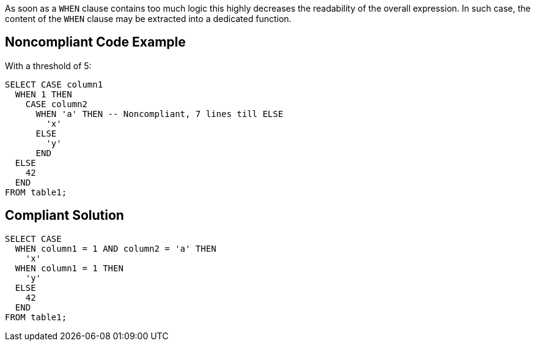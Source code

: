 As soon as a ``WHEN`` clause contains too much logic this highly decreases the readability of the overall expression. In such case, the content of the ``WHEN`` clause may be extracted into a dedicated function.

== Noncompliant Code Example

With a threshold of 5:

----
SELECT CASE column1
  WHEN 1 THEN
    CASE column2
      WHEN 'a' THEN -- Noncompliant, 7 lines till ELSE
        'x'
      ELSE
        'y'
      END
  ELSE
    42
  END 
FROM table1;
----

== Compliant Solution

----
SELECT CASE
  WHEN column1 = 1 AND column2 = 'a' THEN
    'x'
  WHEN column1 = 1 THEN
    'y'
  ELSE
    42
  END 
FROM table1;
----
